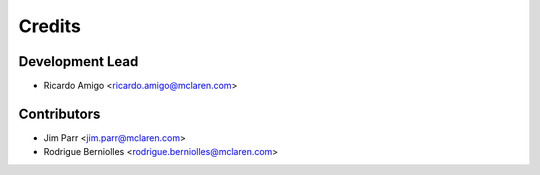 =======
Credits
=======

Development Lead
----------------

* Ricardo Amigo <ricardo.amigo@mclaren.com>

Contributors
------------

* Jim Parr <jim.parr@mclaren.com>
* Rodrigue Berniolles <rodrigue.berniolles@mclaren.com>
